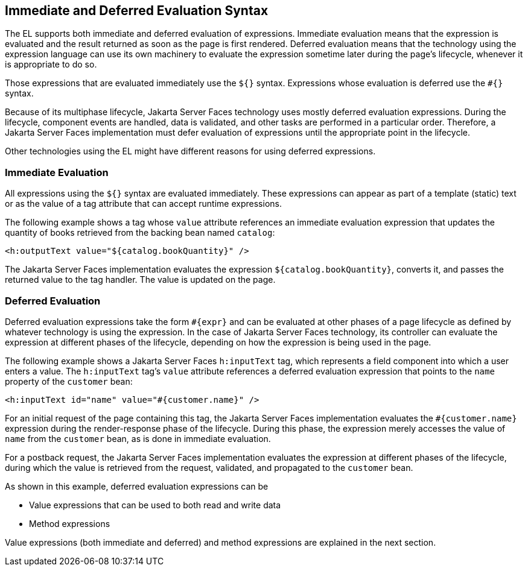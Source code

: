 [[BNAHR]][[_immediate_and_deferred_evaluation_syntax]]

== Immediate and Deferred Evaluation Syntax

The EL supports both immediate and deferred evaluation of expressions.
Immediate evaluation means that the expression is evaluated and the
result returned as soon as the page is first rendered. Deferred
evaluation means that the technology using the expression language can
use its own machinery to evaluate the expression sometime later during
the page's lifecycle, whenever it is appropriate to do so.

Those expressions that are evaluated immediately use the `${}` syntax.
Expressions whose evaluation is deferred use the `#{}` syntax.

Because of its multiphase lifecycle, Jakarta Server Faces technology uses
mostly deferred evaluation expressions. During the lifecycle, component
events are handled, data is validated, and other tasks are performed in
a particular order. Therefore, a Jakarta Server Faces implementation must
defer evaluation of expressions until the appropriate point in the
lifecycle.

Other technologies using the EL might have different reasons for using
deferred expressions.

[[BNAHS]][[_immediate_evaluation]]

=== Immediate Evaluation

All expressions using the `${}` syntax are evaluated immediately. These
expressions can appear as part of a template (static) text or as the
value of a tag attribute that can accept runtime expressions.

The following example shows a tag whose `value` attribute references an
immediate evaluation expression that updates the quantity of books
retrieved from the backing bean named `catalog`:

[source,java]
----
<h:outputText value="${catalog.bookQuantity}" />
----

The Jakarta Server Faces implementation evaluates the expression
`${catalog.bookQuantity}`, converts it, and passes the returned value to
the tag handler. The value is updated on the page.

[[BNAHT]][[_deferred_evaluation]]

=== Deferred Evaluation

Deferred evaluation expressions take the form `#{expr}` and can be
evaluated at other phases of a page lifecycle as defined by whatever
technology is using the expression. In the case of Jakarta Server Faces
technology, its controller can evaluate the expression at different
phases of the lifecycle, depending on how the expression is being used
in the page.

The following example shows a Jakarta Server Faces `h:inputText` tag, which
represents a field component into which a user enters a value. The
`h:inputText` tag's `value` attribute references a deferred evaluation
expression that points to the `name` property of the `customer` bean:

[source,xml]
----
<h:inputText id="name" value="#{customer.name}" />
----

For an initial request of the page containing this tag, the Jakarta Server
Faces implementation evaluates the `#{customer.name}` expression during
the render-response phase of the lifecycle. During this phase, the
expression merely accesses the value of `name` from the `customer` bean,
as is done in immediate evaluation.

For a postback request, the Jakarta Server Faces implementation evaluates
the expression at different phases of the lifecycle, during which the
value is retrieved from the request, validated, and propagated to the
`customer` bean.

As shown in this example, deferred evaluation expressions can be

* Value expressions that can be used to both read and write data
* Method expressions

Value expressions (both immediate and deferred) and method expressions
are explained in the next section.


